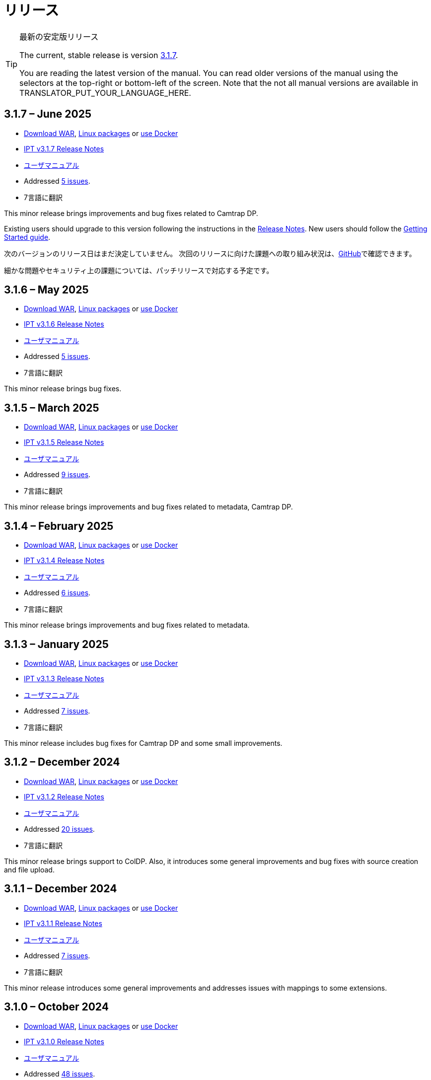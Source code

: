 = リリース

[TIP]
.最新の安定版リリース
====
The current, stable release is version <<3-1-7-june-2025,3.1.7>>.

ifeval::["{language}" != "en"]
You are reading the latest version of the manual. You can read older versions of the manual using the selectors at the top-right or bottom-left of the screen. Note that the not all manual versions are available in TRANSLATOR_PUT_YOUR_LANGUAGE_HERE.
endif::[]
====

== *3.1.7* – June 2025

* https://repository.gbif.org/content/groups/gbif/org/gbif/ipt/3.1.7/ipt-3.1.7.war[Download WAR], xref:installation.adoc#installation-from-linux-packages[Linux packages] or xref:installation.adoc#installation-from-docker[use Docker]
* xref:release-notes.adoc[IPT v3.1.7 Release Notes]
* xref:index.adoc[ユーザマニュアル]
* Addressed https://github.com/gbif/ipt/milestone/69?closed=1[5 issues].
* 7言語に翻訳

This minor release brings improvements and bug fixes related to Camtrap DP.

Existing users should upgrade to this version following the instructions in the xref:release-notes.adoc[Release Notes]. New users should follow the xref:getting-started.adoc[Getting Started guide].

次のバージョンのリリース日はまだ決定していません。 次回のリリースに向けた課題への取り組み状況は、link:https://github.com/gbif/ipt/milestones[GitHub]で確認できます。

細かな問題やセキュリティ上の課題については、パッチリリースで対応する予定です。

== *3.1.6* – May 2025

* https://repository.gbif.org/content/groups/gbif/org/gbif/ipt/3.1.6/ipt-3.1.6.war[Download WAR], xref:installation.adoc#installation-from-linux-packages[Linux packages] or xref:installation.adoc#installation-from-docker[use Docker]
* xref:release-notes.adoc[IPT v3.1.6 Release Notes]
* xref:index.adoc[ユーザマニュアル]
* Addressed https://github.com/gbif/ipt/milestone/67?closed=1[5 issues].
* 7言語に翻訳

This minor release brings bug fixes.

== *3.1.5* – March 2025

* https://repository.gbif.org/content/groups/gbif/org/gbif/ipt/3.1.5/ipt-3.1.5.war[Download WAR], xref:installation.adoc#installation-from-linux-packages[Linux packages] or xref:installation.adoc#installation-from-docker[use Docker]
* xref:release-notes.adoc[IPT v3.1.5 Release Notes]
* xref:index.adoc[ユーザマニュアル]
* Addressed https://github.com/gbif/ipt/milestone/66?closed=1[9 issues].
* 7言語に翻訳

This minor release brings improvements and bug fixes related to metadata, Camtrap DP.

== *3.1.4* – February 2025

* https://repository.gbif.org/content/groups/gbif/org/gbif/ipt/3.1.4/ipt-3.1.4.war[Download WAR], xref:installation.adoc#installation-from-linux-packages[Linux packages] or xref:installation.adoc#installation-from-docker[use Docker]
* xref:release-notes.adoc[IPT v3.1.4 Release Notes]
* xref:index.adoc[ユーザマニュアル]
* Addressed https://github.com/gbif/ipt/milestone/65?closed=1[6 issues].
* 7言語に翻訳

This minor release brings improvements and bug fixes related to metadata.

== *3.1.3* – January 2025

* https://repository.gbif.org/content/groups/gbif/org/gbif/ipt/3.1.3/ipt-3.1.3.war[Download WAR], xref:installation.adoc#installation-from-linux-packages[Linux packages] or xref:installation.adoc#installation-from-docker[use Docker]
* xref:release-notes.adoc[IPT v3.1.3 Release Notes]
* xref:index.adoc[ユーザマニュアル]
* Addressed https://github.com/gbif/ipt/milestone/64?closed=1[7 issues].
* 7言語に翻訳

This minor release includes bug fixes for Camtrap DP and some small improvements.

== *3.1.2* – December 2024

* https://repository.gbif.org/content/groups/gbif/org/gbif/ipt/3.1.2/ipt-3.1.2.war[Download WAR], xref:installation.adoc#installation-from-linux-packages[Linux packages] or xref:installation.adoc#installation-from-docker[use Docker]
* xref:release-notes.adoc[IPT v3.1.2 Release Notes]
* xref:index.adoc[ユーザマニュアル]
* Addressed https://github.com/gbif/ipt/milestone/63?closed=1[20 issues].
* 7言語に翻訳

This minor release brings support to ColDP. Also, it introduces some general improvements and bug fixes with source creation and file upload.

== *3.1.1* – December 2024

* https://repository.gbif.org/content/groups/gbif/org/gbif/ipt/3.1.1/ipt-3.1.1.war[Download WAR], xref:installation.adoc#installation-from-linux-packages[Linux packages] or xref:installation.adoc#installation-from-docker[use Docker]
* xref:release-notes.adoc[IPT v3.1.1 Release Notes]
* xref:index.adoc[ユーザマニュアル]
* Addressed https://github.com/gbif/ipt/milestone/62?closed=1[7 issues].
* 7言語に翻訳

This minor release introduces some general improvements and addresses issues with mappings to some extensions.

== *3.1.0* – October 2024

* https://repository.gbif.org/content/groups/gbif/org/gbif/ipt/3.1.0/ipt-3.1.0.war[Download WAR], xref:installation.adoc#installation-from-linux-packages[Linux packages] or xref:installation.adoc#installation-from-docker[use Docker]
* xref:release-notes.adoc[IPT v3.1.0 Release Notes]
* xref:index.adoc[ユーザマニュアル]
* Addressed https://github.com/gbif/ipt/milestone/60?closed=1[48 issues].
* 7言語に翻訳

This major release introduces support for EML 2.2.0.

== *3.0.6* – June 2024

* Addressed https://github.com/gbif/ipt/milestone/58?closed=1[3 issues].
* 7言語に翻訳

This minor release addresses issues with taxonomic metadata description and registry network warnings.

== *3.0.5* – June 2024

* Addressed https://github.com/gbif/ipt/milestone/57?closed=1[5 issues].
* 7言語に翻訳

This minor release addresses issues with vocabulary update, Camtrap resource registration, and more.

== *3.0.4* – May 2024

* Addressed https://github.com/gbif/ipt/milestone/56?closed=1[2 issues].
* 7言語に翻訳

This minor release addresses issues with metadata.

== *3.0.3* – April 2024

* Addressed https://github.com/gbif/ipt/milestone/55?closed=1[4 issues].
* 7言語に翻訳

This minor release addresses issues with metadata and DOI issuing.

== *3.0.2* – April 2024

* Addressed https://github.com/gbif/ipt/milestone/54?closed=1[11 issues].
* 7言語に翻訳

This minor release addresses issues with inferred metadata, DOI functionality, and setup.

== *3.0.1* – February 2024

* Addressed https://github.com/gbif/ipt/milestone/52?closed=1[12 issues].
* 7言語に翻訳

This minor release addresses issues with inferred metadata, missing resources, and Excel source files.


== *3.0.0* – 2024年2月

* https://github.com/gbif/ipt/milestone/38?closed=1[141 課題]に対処
* 7言語に翻訳

バージョン3.0.0はDarwin Core Archiveフォーマットを超える新機能を備えたメジャー・バージョンリリースです。IPT3は以前のバージョンのすべての機能を提供しますが、新たにサポートするhttps://frictionlessdata.io[フリクションレスデータ]のスキーマに沿ったデータセットをマッピングすることができます。最初にサポートするのは、https://tdwg.github.io/camtrap-dp/[カメラトラップデータ・パッケージ (Camtrap DP)]です。


== *2.7.7* – November 2023

* Addressed https://github.com/gbif/ipt/milestone/50?closed=1[10 issues].
* 7言語に翻訳

This minor release addresses issues with maps and resources visibility. It also allows configuration of the default language.

== *2.7.6* – September 2023

* Addressed https://github.com/gbif/ipt/milestone/49?closed=1[13 issues].
* 7言語に翻訳

This minor release addresses issues with metadata inferring and vocabulary management.

== *2.7.5* – August 2023

* Addressed https://github.com/gbif/ipt/milestone/47?closed=1[18 issues].
* 7言語に翻訳

This minor release brings default network for IPT feature and bug fixes.


== *2.7.4* – July 2023

* Addressed https://github.com/gbif/ipt/milestone/46?closed=1[21 issues].
* 7言語に翻訳

This release brings new file uploader, new IPT setup, compressed URL sources and more.


== *2.7.3* – March 2023

* Addressed https://github.com/gbif/ipt/milestone/45?closed=1[5 issues].
* 7言語に翻訳

This minor release brings UI improvements and minor fixes.

== *2.7.2* – 2023年2月

* https://github.com/gbif/ipt/milestone/44?closed=1[1問題]に対処
* 7言語に翻訳

このマイナーリリースは翻訳に関するバグを修正したものです。

== *2.7.1* – 2023年1月

* https://github.com/gbif/ipt/milestone/43?closed=1[2問題]に対処
* 7言語に翻訳

このマイナーリリースでは、リソーステーブルの問題やDOIの管理に関するバグを修正しました。

== *2.7.0* – 2023年1月

* https://github.com/gbif/ipt/milestone/42?closed=1[47問題]に対処
* 7言語に翻訳

このメジャーリリースでは、多くの新機能、バグ修正、改良が行われています。最も重要なものは、大量のリソースに対してより良いパフォーマンスを発揮する新しいリソーステーブル、登録・公開プロセスのパフォーマンス向上、メタデータコンポーネントのドラッグアンドドロップなどです。

== *2.6.3* – 2022年10月

* https://github.com/gbif/ipt/milestone/41?closed=1[12問題]に対処
* 7言語に翻訳

このリリースはセキュリティーとバグの修正が含まれています。

== *2.6.2* – 2022年10月

* https://github.com/gbif/ipt/milestone/40?closed=1[7問題]に対処
* 7言語に翻訳

このリリースには、ユーザー作成に関するバグ修正が含まれています。

== *2.6.1* – 2022年9月

* https://github.com/gbif/ipt/milestone/39?closed=1[1問題]に対処
* 7言語に翻訳

このリリースは空のリソーステーブルに関するバグ修正が含まれています。

== *2.6.0* – 2022年9月

* https://github.com/gbif/ipt/milestone/37?closed=1[42問題]に対処
* 7言語に翻訳

このリリースでは、多くの新機能、バグ修正、改良が行われています。例えば、管理画面のUI管理（配色、ロゴのアップロード）、メタデータの自動推論などです。詳しくはlink:https://github.com/gbif/ipt/milestone/37?closed=1[GitHub] をご覧ください。

== *2.5.8* – 2022年5月

* https://github.com/gbif/ipt/milestone/35?closed=1[9問題]に対処
* 7言語に翻訳

本リリースでは、DOI付きリソースの公開に関するバグ修正とその他の軽微な修正が含まれています（link:https://github.com/gbif/ipt/milestone/35?closed=1[問題]をご覧ください）。

== *2.5.7* – 2022年2月

* https://github.com/gbif/ipt/milestone/34?closed=1[5問題]に対処
* 7言語に翻訳

このリリースでは、小さなユーザーインターフェイスの改善、データベースデータソースに関するバグの修正、IPT内でDOIが割り当てられているものを削除する際の問題の修正が行われました。また、管理画面の「パスワードのリセット」ボタンが修正されました。

== *2.5.6* – 2022年2月

* https://github.com/gbif/ipt/milestone/33?closed=1[21問題]に対処
* 7言語に翻訳

このバージョンでは、新しいダーウィンコア用語（establishmentMeans、degreeOfEstablishment、pathwayなど）が追加されました。また、ユーザーパスワードの保存方法を変更し、安全性を向上させました。すべてのユーザーは、このバージョンにアップグレードすることが推奨されます。

== *2.5.5* – 2021年12月

* https://github.com/gbif/ipt/milestone/32?closed=1[3問題]に対処
* 7言語に翻訳

このバージョンには、Log4Jライブラリのさらなるセキュリティアップデートが含まれています。また、ダーウィンコアに関する修正も含まれています（identifiedByID/recordedByIDの用語が表示されない不具合）。特にこれらのダーウィンコア用語を使用している場合は、すべてのユーザーがこのバージョンにアップグレードすることが推奨されます。

== *2.5.4* – 2021年12月

* https://github.com/gbif/ipt/milestone/31?closed=1[3問題]に対処
* 7言語に翻訳

このバージョンでは、Strutsとlink:https://nvd.nist.gov/vuln/detail/CVE-2021-44228[Log4J]ライブラリの重大なセキュリティ問題の修正が含まれています。すべてのユーザーは、可能な限り早期にこのバージョンにアップグレードすることが強く推奨されます。

== *2.5.3* – 2021年12月

* https://github.com/gbif/ipt/milestone/30?closed=1[2問題]に対処
* 7言語に翻訳

このバージョンでは、ユーザーインターフェイスのスペイン語翻訳の更新と、管理セクションの語彙ページの小さなバグ修正が含まれています。その他、バージョン2.5.2からの変更はなく、アップグレードを希望しない場合はアップグレードする必要はありません。翻訳者の方々のご尽力により、このユーザーマニュアルのスペイン語への翻訳が完了しました。

== *2.5.2* – 2021年11月

* https://github.com/gbif/ipt/milestone/29?closed=1[26問題]に対処
* 7言語に翻訳

このバージョンでは、2.5以前のバージョンで発生した、主にメタデータの編集と引用に関するバグの修正を行いました。その他に、デプロイメントやサーバー管理に関する改善、ユーザーインターフェースの更新、ライブラリの依存関係の新バージョンが含まれています。

== *2.5.1* – 2021年9月

* https://github.com/gbif/ipt/milestone/28?closed=1[4問題]に対処
* 7言語に翻訳

このバージョンでは、バージョン2.5.0で発生した、IPTがデータベースソースに接続できないバグに対処しています。IPTをデータベースソースに接続するユーザーは、2.5.1へのアップグレードが必要です。

== *2.5.0* – 2021年10月

* https://github.com/gbif/ipt/milestone/27?closed=1[81問題]に対処
* 7言語に翻訳

このバージョンでは、有名な「二重ログインバグ」を含む81の問題を解決し、より新鮮なユーザーインターフェイスを導入しています。 また、ユーザーマニュアルも刷新され、スペイン語への完全翻訳が可能になりました。

== *2.4.2* – 2020年9月

* https://github.com/gbif/ipt/milestone/9?closed=1[1問題]に対処
* 7言語に翻訳

Version 2.4.2 fixes a minor security vulnerability in Apache Struts, which the IPT uses. Users should plan to upgrade to this version following the instructions in the release notes. An improvement to memory use when large datasets are read from a PostgreSQL server is also included.

== *2.4.1* – 2020年9月

* https://github.com/gbif/ipt/milestone/25?closed=1[12問題]に対処
* 7言語に翻訳

Version 2.4.1 fixes a security vulnerability in Apache Struts, which the IPT uses. Users should plan to upgrade to this version following the instructions in the release notes.

== *2.4.0* – 2019年7月

* https://github.com/gbif/ipt/milestone/8?closed=1[19問題]に対処
* 7言語に翻訳

Version 2.4.0 fixes security vulnerabilities in Apache Jackson and Apache Struts, which the IPT uses. Users should plan to upgrade to this version following the instructions in the release notes. It also updates the integration for custom DOIs from DataCite, and removes (unused) support for DOIs from EZID. The version number has been updated to 2.4.0 to reflect the removal of support for EZID.

== *2.3.6* – 2018年7月

* https://github.com/gbif/ipt/milestone/7?closed=1[20問題]に対処
* 7言語に翻訳

Version 2.3.6 fixes a security vulnerability in JQuery, which the IPT uses. Users should plan to upgrade to this version following the instructions in the release notes.

DataCiteからのカスタムDOIにlink:https://github.com/gbif/ipt/issues/1411[問題]が残っています。必要があれば、7月か8月にIPTのさらなるリリースが行われる予定です。

== *2.3.5* – 2017年10月

* https://github.com/gbif/ipt/milestone/6[27問題]・6不具合に対処、7件の改善と他15件
* 7言語に翻訳

Version 2.3.4 fixes a https://struts.apache.org/docs/s2-045.html[security vulnerability] that was discovered in the Apache Struts web framework, which the IPT uses. This security vulnerability affects all IPT versions, including 2.3.3, therefore all users should plan to upgrade to this version immediately following the instructions in the release notes.

== *2.3.4* – 2017年3月

* https://github.com/gbif/ipt/milestone/5[5問題]・3不具合に対処、改良1件、ほか1件
* 7言語に翻訳

Version 2.3.4 fixes a https://struts.apache.org/docs/s2-045.html[security vulnerability] that was discovered in the Apache Struts web framework, which the IPT uses. This security vulnerability affects all IPT versions, including 2.3.3, therefore all users should plan to upgrade to this version immediately following the instructions in the release notes.

== *2.3.3* – 2016年12月

* https://github.com/gbif/ipt/milestone/3[90問題]・22不具合に対応、17の機能強化、未修正36件、10件の重複、その他5件
* 7言語に翻訳

バージョン2.3.3でIPTに追加された素晴らしい新機能の説明は、link:https://gbif.blogspot.com/2017/01/ipt-v233-your-repository-for.html[ブログ]で説明されています。さらにGBIFは、IPTにデータをアップロードするための新しいMicrosoft Excelテンプレートのセットを最近リリースしましたので、ご覧ください。新しいテンプレートは、3種類のGBIFデータクラス（xref:sampling-event-data.adoc[サンプリングイベントデータ]、xref:occurrence-data.adoc[オカレンスデータ]、xref:checklist-data.adoc[チェックリストデータ]）の取得、フォーマット、アップロードを簡単にする方法を提供します。これらのテンプレートについての詳細は、link:https://www.gbif.org/newsroom/news/new-darwin-core-spreadsheet-templates[ニュース]を参照してください。

== *2.3.2* – 2015年10月

* https://github.com/gbif/ipt/milestone/2?closed=1[14問題]・12不具合に対処、未修正2件
* 6言語に翻訳

== *2.3.1* – 2015年9月

* https://github.com/gbif/ipt/milestone/1?closed=1[3問題]・3不具合に対応
* 6言語に翻訳

== *2.3* – 2015年9月

* https://github.com/gbif/ipt/milestone/20?closed=1[38問題]・15不具合に対処、機能強化15件、修正予定なし4件、タスクとして検討4件
* 6言語に翻訳

== *2.2.1* – 2015年4月

* https://github.com/gbif/ipt/milestone/19?closed=1[5問題]・3不具合に対処、機能強化1件、ほか1件
* 6言語に翻訳

== *2.2* – 2015年3月

* https://gbif.blogspot.com/2015/03/ipt-v22.html[リリース案内]
* https://github.com/gbif/ipt/milestone/18?closed=1[74問題]・20不具合に対処、機能強化26件・その他2件・タスク1件に対応、16件の修正保留、重複6件・無効3件
* 6言語に翻訳

== *2.1* – 2014年4月

* https://gbif.blogspot.com/2014/04/ipt-v21.html[リリース案内]
* https://github.com/gbif/ipt/milestone/16?closed=1[85問題]・38不具合に対処、機能強化11件、18件の修正保留、重複6件・無効11件・その他1件
* 6言語に翻訳（日本語を追加）

== *2.0.5* – 2013年5月

* https://gbif.blogspot.com/2013/05/ipt-v205-released-melhor-versao-ate-o.html[リリース案内]
* https://github.com/gbif/ipt/milestone/14?closed=1[45問題]・15不具合に対処、機能強化17件、パッチ2件、7件の修正保留、重複3件・無効1件
* 5言語に翻訳（ポルトガル語を追加）

== *2.0.4* – 2012年10月

* https://gbif.blogspot.com/2012/10/ipt-v204-released.html[リリース案内]
* https://github.com/gbif/ipt/milestone/13?closed=1[108問題]・38不具合に対処、機能強化35件・パッチ5件・他7件に対応、18件の修正保留、重複4件・無効1件
* 4言語に翻訳（中国語（繫体字）を追加）

== *2.0.3* – 2011年11月

* https://gbif.blogspot.com/2011/11/important-quality-boost-for-gbif-data.html[リリース案内]
* Addressed https://github.com/gbif/ipt/milestone/12?closed=1[85問題]・43不具合に対処、31件の機能強化、パッチ3件、保留7件・重複1件
* 3言語に翻訳（フランス語・スペイン語を追加）

== *2.0.2* – 2011年6月

* https://lists.gbif.org/pipermail/ipt/2011-June/000352.html[リリース案内]

== *2.0.1* – 2011年2月

* IPT バージョン2　初回リリース
* https://lists.gbif.org/pipermail/ipt/2011-February/000309.html[リリース案内]

